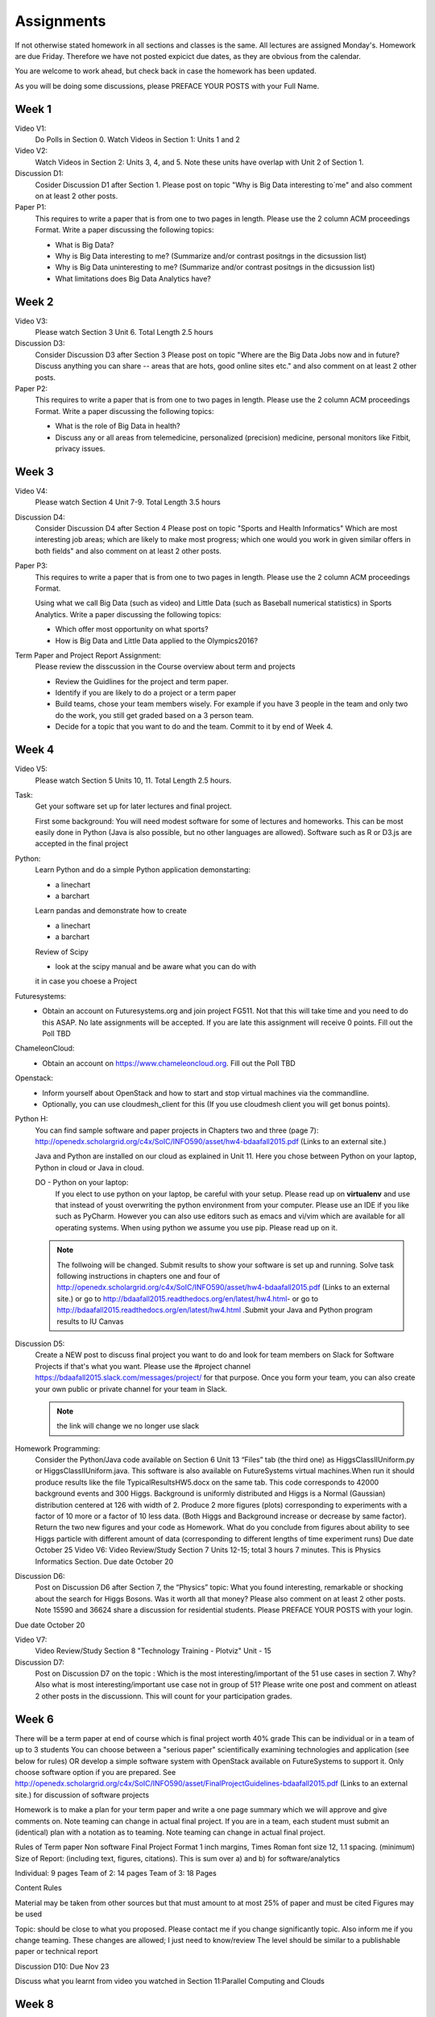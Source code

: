 Assignments
======================================================================

If not otherwise stated homework in all sections and classes is
the same. All lectures are assigned Monday's. Homework are due Friday.
Therefore we have not posted expicict due dates, as they are obvious
from the calendar.

You are welcome to work ahead, but check back in case the homework has
been updated. 

As you will be doing some discussions, please PREFACE YOUR POSTS with
your Full Name.

Week 1
------

Video V1:
    Do Polls in Section 0. Watch Videos in Section 1: Units 1 and 2

Video V2:
    Watch Videos in Section 2: Units 3, 4, and 5. Note these units
    have overlap with Unit 2 of Section 1.

Discussion D1:
    Cosider Discussion D1 after Section 1. Please post on topic "Why
    is Big Data interesting to`me" and also comment on at least 2
    other posts. 

Paper P1:
      This requires to write a paper that is from one to two pages in
      length. Please use the 2 column ACM proceedings Format. Write a
      paper discussing the following topics:
      
      - What is Big Data?
      - Why is Big Data interesting to me? (Summarize and/or contrast
        positngs in the dicsussion list)
      - Why is Big Data uninteresting to me? (Summarize and/or
        contrast positngs in the dicsussion list)
      - What limitations does Big Data Analytics have?
      
Week 2
------

Video V3:
      Please watch Section 3 Unit 6. Total Length 2.5 hours 

Discussion D3:
	   Consider Discussion D3 after Section 3 Please post on topic
	   "Where are the Big Data Jobs now and in future? Discuss
	   anything you can share -- areas that are hots, good online
	   sites etc." and also comment on at least 2 other posts.

Paper P2:
	  This requires to write a paper that is from one to two pages in
      	  length. Please use the 2 column ACM proceedings Format.
	  Write a paper discussing the following topics:

	  * What is the role of Big Data in health?
	  * Discuss any or all
	    areas from telemedicine, personalized (precision)
	    medicine, personal monitors like Fitbit, privacy issues.

Week 3
------

Video V4:
      Please watch Section 4 Unit 7-9. Total Length 3.5 hours

Discussion D4:
	   Consider Discussion D4 after Section 4 Please post on topic
	   "Sports and Health Informatics" Which are most interesting
	   job areas; which are likely to make most progress; which
	   one would you work in given similar offers in both fields"
	   and also comment on at least 2 other posts. 

Paper P3:
         This requires to write a paper that is from one to two pages in
      	 length. Please use the 2 column ACM proceedings Format.
	
	 Using what we call Big Data (such as video) and Little Data
	 (such as Baseball numerical statistics) in Sports
	 Analytics. Write a paper discussing the following topics:

	 * Which offer most opportunity on what sports?
	 * How is Big Data and Little Data applied to the Olympics2016?

Term Paper and Project Report Assignment:
     Please review the disscussion in the Course overview about term
     and projects
     
     * Review the Guidlines for the project and term paper.
     * Identify if you are likely to do a project or a term paper
     * Build teams, chose your team members wisely. For example if you
       have 3 people in the team and only two do the work, you still get
       graded based on a 3 person team.
     * Decide for a topic that you want to do and the team. Commit to
       it by end of Week 4.

Week 4
------

Video V5:
      Please watch Section 5 Units 10, 11. Total Length 2.5 hours.


Task:
	Get your software set up for later lectures and final project. 
 
	First some background: You will need modest software for some
	of lectures and homeworks. This can be most easily done in
	Python (Java is also possible, but no other languages are
	allowed). Software such as R or D3.js are accepted in the
	final project

Python:
	Learn Python and do a simple Python application demonstarting:
	
	* a linechart
	* a barchart

	Learn pandas and demonstrate how to create 

	* a linechart
	* a barchart

	Review of Scipy

	* look at the scipy manual and be aware what you can do with
	it in case you choese a Project



Futuresystems:
	* Obtain an account on Futuresystems.org and join project
	  FG511. Not that this will take time and you need to do this
	  ASAP. No late assignments will be accepted. If you are late
	  this assignment will receive 0 points.
	  Fill out the Poll TBD 
	
ChameleonCloud:
	* Obtain an account on https://www.chameleoncloud.org. Fill
	  out the Poll TBD

Openstack:
	* Inform yourself about OpenStack and how to start and stop
	  virtual machines via the commandline.
	* Optionally, you can use cloudmesh_client for this (If you
          use cloudmesh client you will get bonus points). 

Python H:
	You can find sample software and paper projects in Chapters
	two and three (page 7):
	http://openedx.scholargrid.org/c4x/SoIC/INFO590/asset/hw4-bdaafall2015.pdf
	(Links to an external site.)

	.. note: Prashanth: The content of this file will move to sphinx
 
	Java and Python are installed on our cloud as explained in
	Unit 11. Here you chose between Python on your laptop, Python
	in cloud or Java in cloud.

	DO - Python on your laptop:
	   If you elect to use python on your laptop, be careful with
	   your setup. Please read up on **virtualenv** and use that
	   instead of youst overwriting the python environment from
	   your computer. Please use an IDE if you like such as
	   PyCharm. However you can also use editors such as emacs and
	   vi/vim which are available for all operating systems. When
	   using python we assume you use pip. Please read up on it.
	
 	.. note:: The follwoing will be changed.
		  Submit results to show your software is set up and running.
		  Solve task following instructions in chapters one and four of
		  http://openedx.scholargrid.org/c4x/SoIC/INFO590/asset/hw4-bdaafall2015.pdf
		  (Links to an external site.) or go to
		  http://bdaafall2015.readthedocs.org/en/latest/hw4.html- or go
		  to http://bdaafall2015.readthedocs.org/en/latest/hw4.html
		  .Submit your Java and Python program results to IU Canvas
 
Discussion D5:
	   Create a NEW post to discuss final project you want to do
	   and look for team members on Slack for Software Projects if
	   that's what you want. Please use the #project channel
	   https://bdaafall2015.slack.com/messages/project/ for that
	   purpose. Once you form your team, you can also create your
	   own public or private channel for your team in Slack.

	   .. note:: the link will change we no longer use slack

Homework Programming:
	 Consider the Python/Java code available on Section 6 Unit 13
 	 “Files” tab (the third one) as HiggsClassIIUniform.py or
	 HiggsClassIIUniform.java. This software is also available on
	 FutureSystems virtual machines.When run it should produce
	 results like the file TypicalResultsHW5.docx on the same tab.
	 This code corresponds to 42000 background events and 300
	 Higgs. Background is uniformly distributed and Higgs is a
	 Normal (Gaussian) distribution centered at 126 with width of
	 2. Produce 2 more figures (plots) corresponding to
	 experiments with a factor of 10 more or a factor of 10 less
	 data. (Both Higgs and Background increase or decrease by same
	 factor). Return the two new figures and your code as
	 Homework. What do you conclude from figures about ability to
	 see Higgs particle with different amount of data
	 (corresponding to different lengths of time experiment runs)
	 Due date October 25 Video V6: Video Review/Study Section 7
	 Units 12-15; total 3 hours 7 minutes. This is Physics
	 Informatics Section. Due date October 20
 
Discussion D6:
	   Post on Discussion D6 after Section 7, the “Physics” topic:
	   What you found interesting, remarkable or shocking about
	   the search for Higgs Bosons. Was it worth all that money?
	   Please also comment on at least 2 other posts. Note 15590
	   and 36624 share a discussion for residential students.
	   Please PREFACE YOUR POSTS with your login.

Due date October 20


Video V7: 
      Video Review/Study Section 8 "Technology Training - Plotviz"
      Unit - 15
 
Discussion D7:
	   Post on Discussion D7 on the topic : Which is the most
	   interesting/important of the 51 use cases in section 7.
	   Why? Also what is most interesting/important use case not
	   in group of 51? Please write one post and comment on
	   atleast 2 other posts in the discussionn. This will count
	   for your participation grades.

Week 6
------

There will be a term paper at end of course which is final project
worth 40% grade This can be individual or in a team of up to 3
students You can choose between a "serious paper" scientifically
examining technologies and application (see below for rules) OR
develop a simple software system with OpenStack available on
FutureSystems to support it. Only choose software option if you are
prepared. See
http://openedx.scholargrid.org/c4x/SoIC/INFO590/asset/FinalProjectGuidelines-bdaafall2015.pdf
(Links to an external site.) for discussion of software projects
 
Homework is to make a plan for your term paper and write a one page
summary which we will approve and give comments on. Note teaming can
change in actual final project. If you are in a team, each student
must submit an (identical) plan with a notation as to teaming. Note
teaming can change in actual final project.
 
Rules of Term paper Non software Final Project Format 1 inch margins,
Times Roman font size 12, 1.1 spacing. (minimum) Size of Report:
(including text, figures, citations). This is sum over a) and b) for
software/analytics

Individual:   9 pages
Team of 2: 14 pages
Team of 3: 18 Pages

Content Rules

Material may be taken from other sources but that must amount to at
most 25% of paper and must be cited Figures may be used

Topic: should be close to what you proposed. Please contact me if you
change significantly topic. Also inform me if you change teaming.
These changes are allowed; I just need to know/review The level should
be similar to a publishable paper or technical report

Discussion D10: Due Nov 23

Discuss what you learnt from video you watched in Section 11:Parallel
Computing and Clouds

Week 8
------

Homework H8: Due Dec 1
    Consider any 5 cloud or cloud like activities from list of 11 below.
    Describe the ones you chose and expalin what ways they could be used
    to generate an X-Informatics for some X.

    http://aws.amazon.com/ (Links to an external site.) 
    http://www.windowsazure.com/en-us/ (Links to an external site.) 
    https://cloud.google.com/compute/ (Links to an external site.)
    https://portal.futuresystems.org/ (Links to an external site.) 
    http://joyent.com/ (Links to an external site.) 
    https://pod.penguincomputing.com/ (Links to an external site.)
    http://www.rackspace.com/cloud/ (Links to an external site.) 
    http://www.salesforce.com/cloudcomputing/ (Links to an external site.) 
    http://earthengine.google.org/ (Links to an external site.) 
    http://www.openstack.org/ (Links to an external site.) 
    https://www.docker.com/ (Links to an external site.)


Week 9
------

	 Due Dec 11 and Available until Dec 18

	 40% Grade

	 See
	 http://openedx.scholargrid.org/c4x/SoIC/INFO590/asset/FinalProjectGuidelines-bdaafall2015.pdf
	 (Links to an external site.) (Links to an external site.)
	 (Links to an external site.)
 
Rules of Software Project:
      ASK for help if you are having problems. Either
      bdaacoursehelp@googlegroups.com or issue FutureSystems ticket.
      Your write-up should describe a) What you did b) results
      obtained and c) Software documentation including how to run. There is
      no length requirement

      Please submit write-up to Canvas PLUS 

      Please submit write-up and Software to Github.
 
Rules of Term paper:

    Non software Final Project Format 1 inch margins,
    Times Roman font size 12, 1.1 spacing. (minimum) Size of Report:
    (including text, figures, citations). This is sum over a) and b) for
    software/analytics

    Individual: 9 pages
    Team of 2: 14 pages
    Team of 3: 18 Pages

Content Rules

	Material may be taken from other sources but that must amount
	to at most 25% of paper and must be cited Figures may be used

Topic:
	should be close to what you proposed. Please contact me if you
	change significantly topic. Also inform me if you change
	teaming. These changes are allowed; I just need to know/review
	The level should be similar to a publishable paper or
	technical report Submit this to Canvas
 
	For teams, submit one copy only but the the team members NOT
	submitting should submit to Canvas, statement on teaming.

Discussion D11
	   Discuss what you learnt from videos you watched in last 2
	   weeks of class Sections 12-15; chose one of the topics: Web
	   Search and Text mining, Big Data Technology, Sensors, Radar

Due December 11


